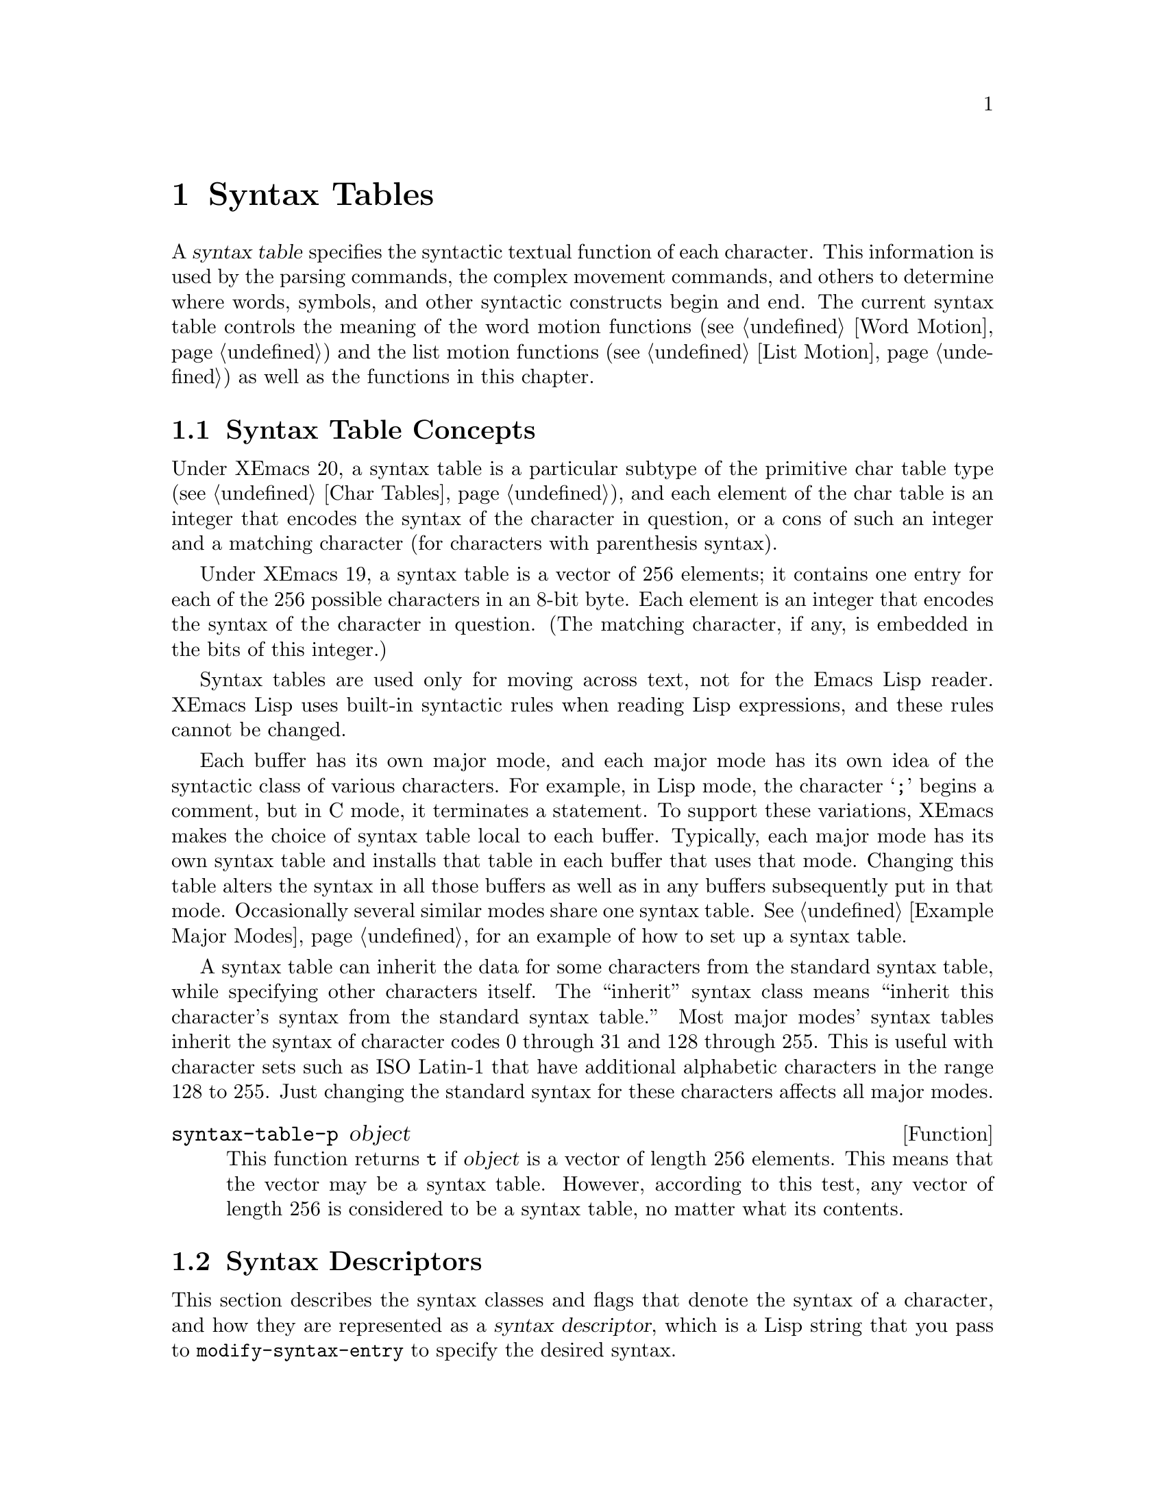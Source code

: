 @c -*-texinfo-*-
@c This is part of the XEmacs Lisp Reference Manual.
@c Copyright (C) 1990, 1991, 1992, 1993, 1994 Free Software Foundation, Inc. 
@c See the file lispref.texi for copying conditions.
@setfilename ../../info/syntax.info
@node Syntax Tables, Abbrevs, Searching and Matching, Top
@chapter Syntax Tables
@cindex parsing
@cindex syntax table
@cindex text parsing

  A @dfn{syntax table} specifies the syntactic textual function of each
character.  This information is used by the parsing commands, the
complex movement commands, and others to determine where words, symbols,
and other syntactic constructs begin and end.  The current syntax table
controls the meaning of the word motion functions (@pxref{Word Motion})
and the list motion functions (@pxref{List Motion}) as well as the
functions in this chapter.

@menu
* Basics: Syntax Basics.     Basic concepts of syntax tables.
* Desc: Syntax Descriptors.  How characters are classified.
* Syntax Table Functions::   How to create, examine and alter syntax tables.
* Motion and Syntax::	     Moving over characters with certain syntaxes.
* Parsing Expressions::      Parsing balanced expressions
                                using the syntax table.
* Standard Syntax Tables::   Syntax tables used by various major modes.
* Syntax Table Internals::   How syntax table information is stored.
@end menu

@node Syntax Basics
@section Syntax Table Concepts

@ifinfo
  A @dfn{syntax table} provides Emacs with the information that
determines the syntactic use of each character in a buffer.  This
information is used by the parsing commands, the complex movement
commands, and others to determine where words, symbols, and other
syntactic constructs begin and end.  The current syntax table controls
the meaning of the word motion functions (@pxref{Word Motion}) and the
list motion functions (@pxref{List Motion}) as well as the functions in
this chapter.
@end ifinfo

  Under XEmacs 20, a syntax table is a particular subtype of the
primitive char table type (@pxref{Char Tables}), and each element of the
char table is an integer that encodes the syntax of the character in
question, or a cons of such an integer and a matching character (for
characters with parenthesis syntax).

  Under XEmacs 19, a syntax table is a vector of 256 elements; it
contains one entry for each of the 256 possible characters in an 8-bit
byte.  Each element is an integer that encodes the syntax of the
character in question. (The matching character, if any, is embedded
in the bits of this integer.)

  Syntax tables are used only for moving across text, not for the Emacs
Lisp reader.  XEmacs Lisp uses built-in syntactic rules when reading Lisp
expressions, and these rules cannot be changed.

  Each buffer has its own major mode, and each major mode has its own
idea of the syntactic class of various characters.  For example, in Lisp
mode, the character @samp{;} begins a comment, but in C mode, it
terminates a statement.  To support these variations, XEmacs makes the
choice of syntax table local to each buffer.  Typically, each major
mode has its own syntax table and installs that table in each buffer
that uses that mode.  Changing this table alters the syntax in all
those buffers as well as in any buffers subsequently put in that mode.
Occasionally several similar modes share one syntax table.
@xref{Example Major Modes}, for an example of how to set up a syntax
table.

A syntax table can inherit the data for some characters from the
standard syntax table, while specifying other characters itself.  The
``inherit'' syntax class means ``inherit this character's syntax from
the standard syntax table.''  Most major modes' syntax tables inherit
the syntax of character codes 0 through 31 and 128 through 255.  This is
useful with character sets such as ISO Latin-1 that have additional
alphabetic characters in the range 128 to 255.  Just changing the
standard syntax for these characters affects all major modes.

@defun syntax-table-p object
This function returns @code{t} if @var{object} is a vector of length 256
elements.  This means that the vector may be a syntax table.  However,
according to this test, any vector of length 256 is considered to be a
syntax table, no matter what its contents.
@end defun

@node Syntax Descriptors
@section Syntax Descriptors
@cindex syntax classes

  This section describes the syntax classes and flags that denote the
syntax of a character, and how they are represented as a @dfn{syntax
descriptor}, which is a Lisp string that you pass to
@code{modify-syntax-entry} to specify the desired syntax.

  XEmacs defines a number of @dfn{syntax classes}.  Each syntax table
puts each character into one class.  There is no necessary relationship
between the class of a character in one syntax table and its class in
any other table.

  Each class is designated by a mnemonic character, which serves as the
name of the class when you need to specify a class.  Usually the
designator character is one that is frequently in that class; however,
its meaning as a designator is unvarying and independent of what syntax
that character currently has.

@cindex syntax descriptor
  A syntax descriptor is a Lisp string that specifies a syntax class, a
matching character (used only for the parenthesis classes) and flags.
The first character is the designator for a syntax class.  The second
character is the character to match; if it is unused, put a space there.
Then come the characters for any desired flags.  If no matching
character or flags are needed, one character is sufficient.

  For example, the descriptor for the character @samp{*} in C mode is
@samp{@w{. 23}} (i.e., punctuation, matching character slot unused,
second character of a comment-starter, first character of an
comment-ender), and the entry for @samp{/} is @samp{@w{. 14}} (i.e.,
punctuation, matching character slot unused, first character of a
comment-starter, second character of a comment-ender).

@menu
* Syntax Class Table::      Table of syntax classes.
* Syntax Flags::            Additional flags each character can have.
@end menu

@node Syntax Class Table
@subsection Table of Syntax Classes

  Here is a table of syntax classes, the characters that stand for them,
their meanings, and examples of their use.

@deffn {Syntax class} @w{whitespace character}
@dfn{Whitespace characters} (designated with @w{@samp{@ }} or @samp{-})
separate symbols and words from each other.  Typically, whitespace
characters have no other syntactic significance, and multiple whitespace
characters are syntactically equivalent to a single one.  Space, tab,
newline and formfeed are almost always classified as whitespace.
@end deffn

@deffn {Syntax class} @w{word constituent}
@dfn{Word constituents} (designated with @samp{w}) are parts of normal
English words and are typically used in variable and command names in
programs.  All upper- and lower-case letters, and the digits, are typically
word constituents.
@end deffn

@deffn {Syntax class} @w{symbol constituent}
@dfn{Symbol constituents} (designated with @samp{_}) are the extra
characters that are used in variable and command names along with word
constituents.  For example, the symbol constituents class is used in
Lisp mode to indicate that certain characters may be part of symbol
names even though they are not part of English words.  These characters
are @samp{$&*+-_<>}.  In standard C, the only non-word-constituent
character that is valid in symbols is underscore (@samp{_}).
@end deffn

@deffn {Syntax class} @w{punctuation character}
@dfn{Punctuation characters} (@samp{.}) are those characters that are
used as punctuation in English, or are used in some way in a programming
language to separate symbols from one another.  Most programming
language modes, including Emacs Lisp mode, have no characters in this
class since the few characters that are not symbol or word constituents
all have other uses.
@end deffn

@deffn {Syntax class} @w{open parenthesis character}
@deffnx {Syntax class} @w{close parenthesis character}
@cindex parenthesis syntax
Open and close @dfn{parenthesis characters} are characters used in
dissimilar pairs to surround sentences or expressions.  Such a grouping
is begun with an open parenthesis character and terminated with a close.
Each open parenthesis character matches a particular close parenthesis
character, and vice versa.  Normally, XEmacs indicates momentarily the
matching open parenthesis when you insert a close parenthesis.
@xref{Blinking}.

The class of open parentheses is designated with @samp{(}, and that of
close parentheses with @samp{)}.

In English text, and in C code, the parenthesis pairs are @samp{()},
@samp{[]}, and @samp{@{@}}.  In XEmacs Lisp, the delimiters for lists and
vectors (@samp{()} and @samp{[]}) are classified as parenthesis
characters.
@end deffn

@deffn {Syntax class} @w{string quote}
@dfn{String quote characters} (designated with @samp{"}) are used in
many languages, including Lisp and C, to delimit string constants.  The
same string quote character appears at the beginning and the end of a
string.  Such quoted strings do not nest.

The parsing facilities of XEmacs consider a string as a single token.
The usual syntactic meanings of the characters in the string are
suppressed.

The Lisp modes have two string quote characters: double-quote (@samp{"})
and vertical bar (@samp{|}).  @samp{|} is not used in XEmacs Lisp, but it
is used in Common Lisp.  C also has two string quote characters:
double-quote for strings, and single-quote (@samp{'}) for character
constants.

English text has no string quote characters because English is not a
programming language.  Although quotation marks are used in English,
we do not want them to turn off the usual syntactic properties of
other characters in the quotation.
@end deffn

@deffn {Syntax class} @w{escape}
An @dfn{escape character} (designated with @samp{\}) starts an escape
sequence such as is used in C string and character constants.  The
character @samp{\} belongs to this class in both C and Lisp.  (In C, it
is used thus only inside strings, but it turns out to cause no trouble
to treat it this way throughout C code.)

Characters in this class count as part of words if
@code{words-include-escapes} is non-@code{nil}.  @xref{Word Motion}.
@end deffn

@deffn {Syntax class} @w{character quote}
A @dfn{character quote character} (designated with @samp{/}) quotes the
following character so that it loses its normal syntactic meaning.  This
differs from an escape character in that only the character immediately
following is ever affected.

Characters in this class count as part of words if
@code{words-include-escapes} is non-@code{nil}.  @xref{Word Motion}.

This class is used for backslash in @TeX{} mode.
@end deffn

@deffn {Syntax class} @w{paired delimiter}
@dfn{Paired delimiter characters} (designated with @samp{$}) are like
string quote characters except that the syntactic properties of the
characters between the delimiters are not suppressed.  Only @TeX{} mode
uses a paired delimiter presently---the @samp{$} that both enters and
leaves math mode.
@end deffn

@deffn {Syntax class} @w{expression prefix}
An @dfn{expression prefix operator} (designated with @samp{'}) is used
for syntactic operators that are part of an expression if they appear
next to one.  These characters in Lisp include the apostrophe, @samp{'}
(used for quoting), the comma, @samp{,} (used in macros), and @samp{#}
(used in the read syntax for certain data types).
@end deffn

@deffn {Syntax class} @w{comment starter}
@deffnx {Syntax class} @w{comment ender}
@cindex comment syntax
The @dfn{comment starter} and @dfn{comment ender} characters are used in
various languages to delimit comments.  These classes are designated
with @samp{<} and @samp{>}, respectively.

English text has no comment characters.  In Lisp, the semicolon
(@samp{;}) starts a comment and a newline or formfeed ends one.
@end deffn

@deffn {Syntax class} @w{inherit}
This syntax class does not specify a syntax.  It says to look in the
standard syntax table to find the syntax of this character.  The
designator for this syntax code is @samp{@@}.
@end deffn

@node Syntax Flags
@subsection Syntax Flags
@cindex syntax flags

  In addition to the classes, entries for characters in a syntax table
can include flags.  There are six possible flags, represented by the
characters @samp{1}, @samp{2}, @samp{3}, @samp{4}, @samp{b} and
@samp{p}.

  All the flags except @samp{p} are used to describe multi-character
comment delimiters.  The digit flags indicate that a character can
@emph{also} be part of a comment sequence, in addition to the syntactic
properties associated with its character class.  The flags are
independent of the class and each other for the sake of characters such
as @samp{*} in C mode, which is a punctuation character, @emph{and} the
second character of a start-of-comment sequence (@samp{/*}), @emph{and}
the first character of an end-of-comment sequence (@samp{*/}).

The flags for a character @var{c} are:

@itemize @bullet
@item
@samp{1} means @var{c} is the start of a two-character comment-start
sequence.

@item
@samp{2} means @var{c} is the second character of such a sequence.

@item
@samp{3} means @var{c} is the start of a two-character comment-end
sequence.

@item
@samp{4} means @var{c} is the second character of such a sequence.

@item
@c Emacs 19 feature
@samp{b} means that @var{c} as a comment delimiter belongs to the
alternative ``b'' comment style.

Emacs supports two comment styles simultaneously in any one syntax
table.  This is for the sake of C++.  Each style of comment syntax has
its own comment-start sequence and its own comment-end sequence.  Each
comment must stick to one style or the other; thus, if it starts with
the comment-start sequence of style ``b'', it must also end with the
comment-end sequence of style ``b''.

The two comment-start sequences must begin with the same character; only
the second character may differ.  Mark the second character of the
``b''-style comment-start sequence with the @samp{b} flag.

A comment-end sequence (one or two characters) applies to the ``b''
style if its first character has the @samp{b} flag set; otherwise, it
applies to the ``a'' style.

The appropriate comment syntax settings for C++ are as follows:

@table @asis
@item @samp{/}
@samp{124b}
@item @samp{*}
@samp{23}
@item newline
@samp{>b}
@end table

This defines four comment-delimiting sequences:

@table @asis
@item @samp{/*}
This is a comment-start sequence for ``a'' style because the
second character, @samp{*}, does not have the @samp{b} flag.

@item @samp{//}
This is a comment-start sequence for ``b'' style because the second
character, @samp{/}, does have the @samp{b} flag.

@item @samp{*/}
This is a comment-end sequence for ``a'' style because the first
character, @samp{*}, does not have the @samp{b} flag

@item newline
This is a comment-end sequence for ``b'' style, because the newline
character has the @samp{b} flag.
@end table

@item
@c Emacs 19 feature
@samp{p} identifies an additional ``prefix character'' for Lisp syntax.
These characters are treated as whitespace when they appear between
expressions.  When they appear within an expression, they are handled
according to their usual syntax codes.

The function @code{backward-prefix-chars} moves back over these
characters, as well as over characters whose primary syntax class is
prefix (@samp{'}).  @xref{Motion and Syntax}.
@end itemize

@node Syntax Table Functions
@section Syntax Table Functions

  In this section we describe functions for creating, accessing and
altering syntax tables.

@defun make-syntax-table &optional table
This function creates a new syntax table.  Character codes 0 through
31 and 128 through 255 are set up to inherit from the standard syntax
table.  The other character codes are set up by copying what the
standard syntax table says about them.

Most major mode syntax tables are created in this way.
@end defun

@defun copy-syntax-table &optional table
This function constructs a copy of @var{table} and returns it.  If
@var{table} is not supplied (or is @code{nil}), it returns a copy of the
current syntax table.  Otherwise, an error is signaled if @var{table} is
not a syntax table.
@end defun

@deffn Command modify-syntax-entry char syntax-descriptor  &optional table
This function sets the syntax entry for @var{char} according to
@var{syntax-descriptor}.  The syntax is changed only for @var{table},
which defaults to the current buffer's syntax table, and not in any
other syntax table.  The argument @var{syntax-descriptor} specifies the
desired syntax; this is a string beginning with a class designator
character, and optionally containing a matching character and flags as
well.  @xref{Syntax Descriptors}.

This function always returns @code{nil}.  The old syntax information in
the table for this character is discarded.

An error is signaled if the first character of the syntax descriptor is not
one of the twelve syntax class designator characters.  An error is also
signaled if @var{char} is not a character.

@example
@group
@exdent @r{Examples:}

;; @r{Put the space character in class whitespace.}
(modify-syntax-entry ?\  " ")
     @result{} nil
@end group

@group
;; @r{Make @samp{$} an open parenthesis character,}
;;   @r{with @samp{^} as its matching close.}
(modify-syntax-entry ?$ "(^")
     @result{} nil
@end group

@group
;; @r{Make @samp{^} a close parenthesis character,}
;;   @r{with @samp{$} as its matching open.}
(modify-syntax-entry ?^ ")$")
     @result{} nil
@end group

@group
;; @r{Make @samp{/} a punctuation character,}
;;   @r{the first character of a start-comment sequence,}
;;   @r{and the second character of an end-comment sequence.}
;;   @r{This is used in C mode.}
(modify-syntax-entry ?/ ". 14")
     @result{} nil
@end group
@end example
@end deffn

@defun char-syntax character
This function returns the syntax class of @var{character}, represented
by its mnemonic designator character.  This @emph{only} returns the
class, not any matching parenthesis or flags.

An error is signaled if @var{char} is not a character.

The following examples apply to C mode.  The first example shows that
the syntax class of space is whitespace (represented by a space).  The
second example shows that the syntax of @samp{/} is punctuation.  This
does not show the fact that it is also part of comment-start and -end
sequences.  The third example shows that open parenthesis is in the class
of open parentheses.  This does not show the fact that it has a matching
character, @samp{)}.

@example
@group
(char-to-string (char-syntax ?\ ))
     @result{} " "
@end group

@group
(char-to-string (char-syntax ?/))
     @result{} "."
@end group

@group
(char-to-string (char-syntax ?\())
     @result{} "("
@end group
@end example
@end defun

@defun set-syntax-table table &optional buffer
This function makes @var{table} the syntax table for @var{buffer}, which
defaults to the current buffer if omitted.  It returns @var{table}.
@end defun

@defun syntax-table &optional buffer
This function returns the syntax table for @var{buffer}, which defaults
to the current buffer if omitted.
@end defun

@node Motion and Syntax
@section Motion and Syntax

  This section describes functions for moving across characters in
certain syntax classes.  None of these functions exists in Emacs
version 18 or earlier.

@defun skip-syntax-forward syntaxes &optional limit buffer
This function moves point forward across characters having syntax classes
mentioned in @var{syntaxes}.  It stops when it encounters the end of
the buffer, or position @var{limit} (if specified), or a character it is
not supposed to skip.  Optional argument @var{buffer} defaults to the
current buffer if omitted.
@ignore @c may want to change this.
The return value is the distance traveled, which is a nonnegative
integer.
@end ignore
@end defun

@defun skip-syntax-backward syntaxes &optional limit buffer
This function moves point backward across characters whose syntax
classes are mentioned in @var{syntaxes}.  It stops when it encounters
the beginning of the buffer, or position @var{limit} (if specified), or a
character it is not supposed to skip.  Optional argument @var{buffer}
defaults to the current buffer if omitted.

@ignore @c may want to change this.
The return value indicates the distance traveled.  It is an integer that
is zero or less.
@end ignore
@end defun

@defun backward-prefix-chars &optional buffer
This function moves point backward over any number of characters with
expression prefix syntax.  This includes both characters in the
expression prefix syntax class, and characters with the @samp{p} flag.
Optional argument @var{buffer} defaults to the current buffer if
omitted.
@end defun

@node Parsing Expressions
@section Parsing Balanced Expressions

  Here are several functions for parsing and scanning balanced
expressions, also known as @dfn{sexps}, in which parentheses match in
pairs.  The syntax table controls the interpretation of characters, so
these functions can be used for Lisp expressions when in Lisp mode and
for C expressions when in C mode.  @xref{List Motion}, for convenient
higher-level functions for moving over balanced expressions.

@defun parse-partial-sexp start limit &optional target-depth stop-before state stop-comment buffer
This function parses a sexp in the current buffer starting at
@var{start}, not scanning past @var{limit}.  It stops at position
@var{limit} or when certain criteria described below are met, and sets
point to the location where parsing stops.  It returns a value
describing the status of the parse at the point where it stops.

If @var{state} is @code{nil}, @var{start} is assumed to be at the top
level of parenthesis structure, such as the beginning of a function
definition.  Alternatively, you might wish to resume parsing in the
middle of the structure.  To do this, you must provide a @var{state}
argument that describes the initial status of parsing.

@cindex parenthesis depth
If the third argument @var{target-depth} is non-@code{nil}, parsing
stops if the depth in parentheses becomes equal to @var{target-depth}.
The depth starts at 0, or at whatever is given in @var{state}.

If the fourth argument @var{stop-before} is non-@code{nil}, parsing
stops when it comes to any character that starts a sexp.  If
@var{stop-comment} is non-@code{nil}, parsing stops when it comes to the
start of a comment.

@cindex parse state
The fifth argument @var{state} is an eight-element list of the same
form as the value of this function, described below.  The return value
of one call may be used to initialize the state of the parse on another
call to @code{parse-partial-sexp}.

The result is a list of eight elements describing the final state of
the parse:

@enumerate 0
@item 
The depth in parentheses, counting from 0.

@item 
@cindex innermost containing parentheses
The character position of the start of the innermost parenthetical
grouping containing the stopping point; @code{nil} if none.

@item 
@cindex previous complete subexpression
The character position of the start of the last complete subexpression
terminated; @code{nil} if none.

@item 
@cindex inside string
Non-@code{nil} if inside a string.  More precisely, this is the
character that will terminate the string.

@item 
@cindex inside comment
@code{t} if inside a comment (of either style).

@item 
@cindex quote character
@code{t} if point is just after a quote character.

@item 
The minimum parenthesis depth encountered during this scan.

@item
@code{t} if inside a comment of style ``b''.
@end enumerate

Elements 0, 3, 4, 5 and 7 are significant in the argument @var{state}.

@cindex indenting with parentheses
This function is most often used to compute indentation for languages
that have nested parentheses.
@end defun

@defun scan-lists from count depth &optional buffer noerror
This function scans forward @var{count} balanced parenthetical groupings
from character number @var{from}.  It returns the character position
where the scan stops.

If @var{depth} is nonzero, parenthesis depth counting begins from that
value.  The only candidates for stopping are places where the depth in
parentheses becomes zero; @code{scan-lists} counts @var{count} such
places and then stops.  Thus, a positive value for @var{depth} means go
out @var{depth} levels of parenthesis.

Scanning ignores comments if @code{parse-sexp-ignore-comments} is
non-@code{nil}.

If the scan reaches the beginning or end of the buffer (or its
accessible portion), and the depth is not zero, an error is signaled.
If the depth is zero but the count is not used up, @code{nil} is
returned.

If optional arg @var{buffer} is non-@code{nil}, scanning occurs in that
buffer instead of in the current buffer.

If optional arg @var{noerror} is non-@code{nil}, @code{scan-lists}
will return @code{nil} instead of signalling an error.
@end defun

@defun scan-sexps from count &optional buffer noerror
This function scans forward @var{count} sexps from character position
@var{from}.  It returns the character position where the scan stops.

Scanning ignores comments if @code{parse-sexp-ignore-comments} is
non-@code{nil}.

If the scan reaches the beginning or end of (the accessible part of) the
buffer in the middle of a parenthetical grouping, an error is signaled.
If it reaches the beginning or end between groupings but before count is
used up, @code{nil} is returned.

If optional arg @var{buffer} is non-@code{nil}, scanning occurs in
that buffer instead of in the current buffer.

If optional arg @var{noerror} is non-@code{nil}, @code{scan-sexps}
will return nil instead of signalling an error.
@end defun

@defvar parse-sexp-ignore-comments
@cindex skipping comments
If the value is non-@code{nil}, then comments are treated as
whitespace by the functions in this section and by @code{forward-sexp}.

In older Emacs versions, this feature worked only when the comment
terminator is something like @samp{*/}, and appears only to end a
comment.  In languages where newlines terminate comments, it was
necessary make this variable @code{nil}, since not every newline is the
end of a comment.  This limitation no longer exists.
@end defvar

You can use @code{forward-comment} to move forward or backward over
one comment or several comments.

@defun forward-comment count &optional buffer
This function moves point forward across @var{count} comments (backward,
if @var{count} is negative).  If it finds anything other than a comment
or whitespace, it stops, leaving point at the place where it stopped.
It also stops after satisfying @var{count}.

  Optional argument @var{buffer} defaults to the current buffer.
@end defun

To move forward over all comments and whitespace following point, use
@code{(forward-comment (buffer-size))}.  @code{(buffer-size)} is a good
argument to use, because the number of comments in the buffer cannot
exceed that many.

@node Standard Syntax Tables
@section Some Standard Syntax Tables

  Most of the major modes in XEmacs have their own syntax tables.  Here
are several of them:

@defun standard-syntax-table
This function returns the standard syntax table, which is the syntax
table used in Fundamental mode.
@end defun

@defvar text-mode-syntax-table
The value of this variable is the syntax table used in Text mode.
@end defvar

@defvar c-mode-syntax-table
The value of this variable is the syntax table for C-mode buffers.
@end defvar

@defvar emacs-lisp-mode-syntax-table
The value of this variable is the syntax table used in Emacs Lisp mode
by editing commands.  (It has no effect on the Lisp @code{read}
function.)
@end defvar

@node Syntax Table Internals
@section Syntax Table Internals
@cindex syntax table internals

  Each element of a syntax table is an integer that encodes the syntax
of one character: the syntax class, possible matching character, and
flags.  Lisp programs don't usually work with the elements directly; the
Lisp-level syntax table functions usually work with syntax descriptors
(@pxref{Syntax Descriptors}).

  The low 8 bits of each element of a syntax table indicate the
syntax class.

@table @asis
@item @i{Integer}
@i{Class}
@item 0
whitespace
@item 1
punctuation
@item 2
word
@item 3
symbol
@item 4
open parenthesis
@item 5
close parenthesis
@item 6
expression prefix
@item 7
string quote
@item 8
paired delimiter
@item 9
escape
@item 10
character quote
@item 11
comment-start
@item 12
comment-end
@item 13
inherit
@end table

  The next 8 bits are the matching opposite parenthesis (if the
character has parenthesis syntax); otherwise, they are not meaningful.
The next 6 bits are the flags.
